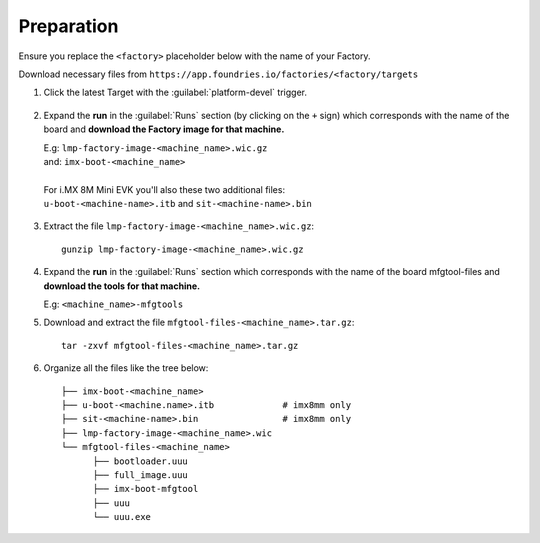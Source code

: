 Preparation
-----------

Ensure you replace the ``<factory>`` placeholder below with the name of your
Factory.

Download necessary files from ``https://app.foundries.io/factories/<factory/targets``

#. Click the latest Target with the :guilabel:`platform-devel` trigger.

   .. figure:: /_static/boards/generic-steps-1.png
      :align: center
      :width: 300

#. Expand the **run** in the :guilabel:`Runs` section (by clicking on the ``+`` sign) which corresponds
   with the name of the board and **download the Factory image for that
   machine.**

   | E.g: ``lmp-factory-image-<machine_name>.wic.gz``
   | and: ``imx-boot-<machine_name>``
   |
   | For i.MX 8M Mini EVK you'll also these two additional files:
   | ``u-boot-<machine-name>.itb`` and ``sit-<machine-name>.bin``

   .. figure:: /_static/boards/imx-steps-2.png
      :align: center
      :width: 300

#. Extract the file ``lmp-factory-image-<machine_name>.wic.gz``::

      gunzip lmp-factory-image-<machine_name>.wic.gz

#. Expand the **run** in the :guilabel:`Runs` section which corresponds
   with the name of the board mfgtool-files and **download the tools for that
   machine.**

   E.g: ``<machine_name>-mfgtools``

#. Download and extract the file ``mfgtool-files-<machine_name>.tar.gz``::

      tar -zxvf mfgtool-files-<machine_name>.tar.gz


#. Organize all the files like the tree below::

      ├── imx-boot-<machine_name>
      ├── u-boot-<machine.name>.itb             # imx8mm only
      ├── sit-<machine-name>.bin                # imx8mm only
      ├── lmp-factory-image-<machine_name>.wic
      └── mfgtool-files-<machine_name>
            ├── bootloader.uuu
            ├── full_image.uuu
            ├── imx-boot-mfgtool
            ├── uuu
            └── uuu.exe
